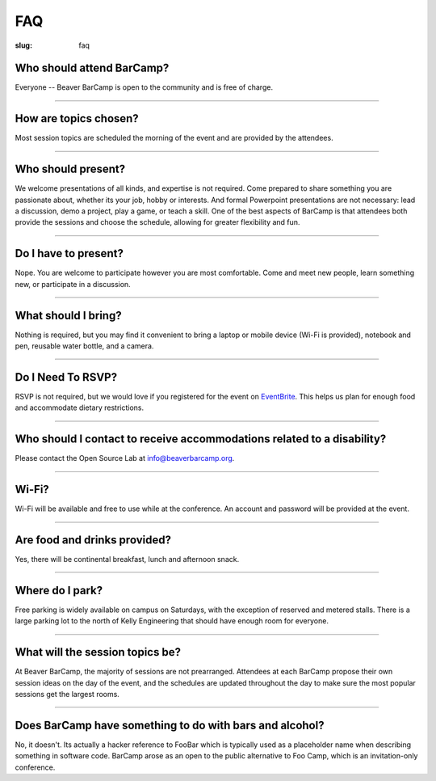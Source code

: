 FAQ
###
:slug: faq

Who should attend BarCamp?
~~~~~~~~~~~~~~~~~~~~~~~~~~

Everyone -- Beaver BarCamp is open to the community and is free of charge.

--------------

How are topics chosen?
~~~~~~~~~~~~~~~~~~~~~~

Most session topics are scheduled the morning of the event and are provided by
the attendees.

--------------

Who should present?
~~~~~~~~~~~~~~~~~~~

We welcome presentations of all kinds, and expertise is not required. Come
prepared to share something you are passionate about, whether its your job,
hobby or interests. And formal Powerpoint presentations are not necessary: lead
a discussion, demo a project, play a game, or teach a skill. One of the best
aspects of BarCamp is that attendees both provide the sessions and choose the
schedule, allowing for greater flexibility and fun.

--------------

Do I have to present?
~~~~~~~~~~~~~~~~~~~~~

Nope. You are welcome to participate however you are most comfortable.  Come and
meet new people, learn something new, or participate in a discussion.

--------------

What should I bring?
~~~~~~~~~~~~~~~~~~~~

Nothing is required, but you may find it convenient to bring a laptop or mobile
device (Wi-Fi is provided), notebook and pen, reusable water bottle, and a
camera.

--------------

Do I Need To RSVP?
~~~~~~~~~~~~~~~~~~

RSVP is not required, but we would love if you registered for the event on
`EventBrite`_. This helps us plan for enough food and accommodate dietary
restrictions.

.. _EventBrite: http://beaverbarcamp14.eventbrite.com

--------------

Who should I contact to receive accommodations related to a disability?
~~~~~~~~~~~~~~~~~~~~~~~~~~~~~~~~~~~~~~~~~~~~~~~~~~~~~~~~~~~~~~~~~~~~~~~

Please contact the Open Source Lab at info@beaverbarcamp.org.

--------------

Wi-Fi?
~~~~~~

Wi-Fi will be available and free to use while at the conference. An account and
password will be provided at the event.

--------------

Are food and drinks provided?
~~~~~~~~~~~~~~~~~~~~~~~~~~~~~

Yes, there will be continental breakfast, lunch and afternoon snack.

--------------

Where do I park?
~~~~~~~~~~~~~~~~

Free parking is widely available on campus on Saturdays, with the
exception of reserved and metered stalls. There is a large parking lot
to the north of Kelly Engineering that should have enough room for
everyone.

--------------

What will the session topics be?
~~~~~~~~~~~~~~~~~~~~~~~~~~~~~~~~

At Beaver BarCamp, the majority of sessions are not prearranged. Attendees at
each BarCamp propose their own session ideas on the day of the event, and the
schedules are updated throughout  the day to make sure the most popular sessions
get the largest rooms.

--------------

Does BarCamp have something to do with bars and alcohol?
~~~~~~~~~~~~~~~~~~~~~~~~~~~~~~~~~~~~~~~~~~~~~~~~~~~~~~~~

No, it doesn't. Its actually a hacker reference to FooBar which is typically
used as a placeholder name when describing something in software code. BarCamp
arose as an open to the public alternative to Foo Camp, which is an
invitation-only conference.
